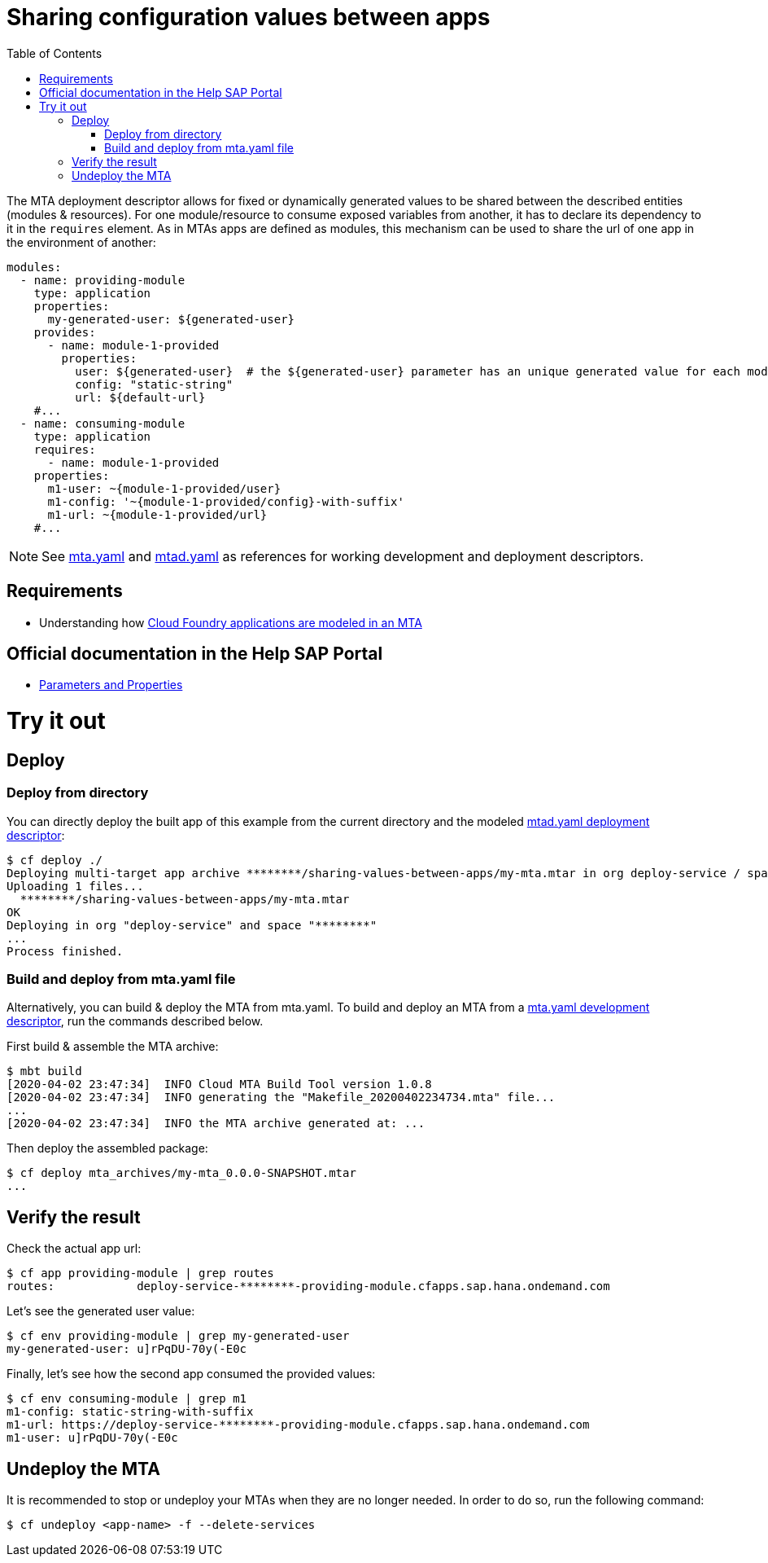 :toc:

# Sharing configuration values between apps

The MTA deployment descriptor allows for fixed or dynamically generated values to be shared between the described entities (modules & resources). For one module/resource to consume exposed variables from another, it has to declare its dependency to it in the `requires` element. As in MTAs apps are defined as modules, this mechanism can be used to share the url of one app in the environment of another:

```yaml
modules:
  - name: providing-module
    type: application
    properties: 
      my-generated-user: ${generated-user}
    provides:
      - name: module-1-provided 
        properties:
          user: ${generated-user}  # the ${generated-user} parameter has an unique generated value for each module
          config: "static-string"
          url: ${default-url} 
    #...
  - name: consuming-module
    type: application
    requires:
      - name: module-1-provided
    properties:
      m1-user: ~{module-1-provided/user}  
      m1-config: '~{module-1-provided/config}-with-suffix'
      m1-url: ~{module-1-provided/url}
    #...
```
NOTE: See link:mta.yaml[mta.yaml] and link:mtad.yaml[mtad.yaml] as references for working development and deployment descriptors.

## Requirements
- Understanding how link:../cf-app/README.adoc[Cloud Foundry applications are modeled in an MTA] 

## Official documentation in the Help SAP Portal
- link:https://help.sap.com/viewer/65de2977205c403bbc107264b8eccf4b/Cloud/en-US/490c8f71e2b74bc0a59302cada66117c.html[Parameters and Properties]

# Try it out

## Deploy

### Deploy from directory
You can directly deploy the built app of this example from the current directory and the modeled link:mtad.yaml[mtad.yaml deployment descriptor]:

```bash
$ cf deploy ./
Deploying multi-target app archive ********/sharing-values-between-apps/my-mta.mtar in org deploy-service / space ******** as ********...
Uploading 1 files...
  ********/sharing-values-between-apps/my-mta.mtar
OK
Deploying in org "deploy-service" and space "********"
...
Process finished.
```

### Build and deploy from mta.yaml file
Alternatively, you can build & deploy the MTA from mta.yaml. To build and deploy an MTA from a link:mta.yaml[mta.yaml development descriptor], run the commands described below.

First build & assemble the MTA archive:

```bash
$ mbt build
[2020-04-02 23:47:34]  INFO Cloud MTA Build Tool version 1.0.8
[2020-04-02 23:47:34]  INFO generating the "Makefile_20200402234734.mta" file...
...
[2020-04-02 23:47:34]  INFO the MTA archive generated at: ...
```

Then deploy the assembled package:

```bash
$ cf deploy mta_archives/my-mta_0.0.0-SNAPSHOT.mtar
...
```

## Verify the result

Check the actual app url:

```bash
$ cf app providing-module | grep routes
routes:            deploy-service-********-providing-module.cfapps.sap.hana.ondemand.com
```

Let's see the generated user value:

```bash
$ cf env providing-module | grep my-generated-user
my-generated-user: u]rPqDU-70y(-E0c
```

Finally, let's see how the second app consumed the provided values:

```bash
$ cf env consuming-module | grep m1
m1-config: static-string-with-suffix
m1-url: https://deploy-service-********-providing-module.cfapps.sap.hana.ondemand.com
m1-user: u]rPqDU-70y(-E0c
```

## Undeploy the MTA
It is recommended to stop or undeploy your MTAs when they are no longer needed. In order to do so, run the following command:
``` bash
$ cf undeploy <app-name> -f --delete-services
```

